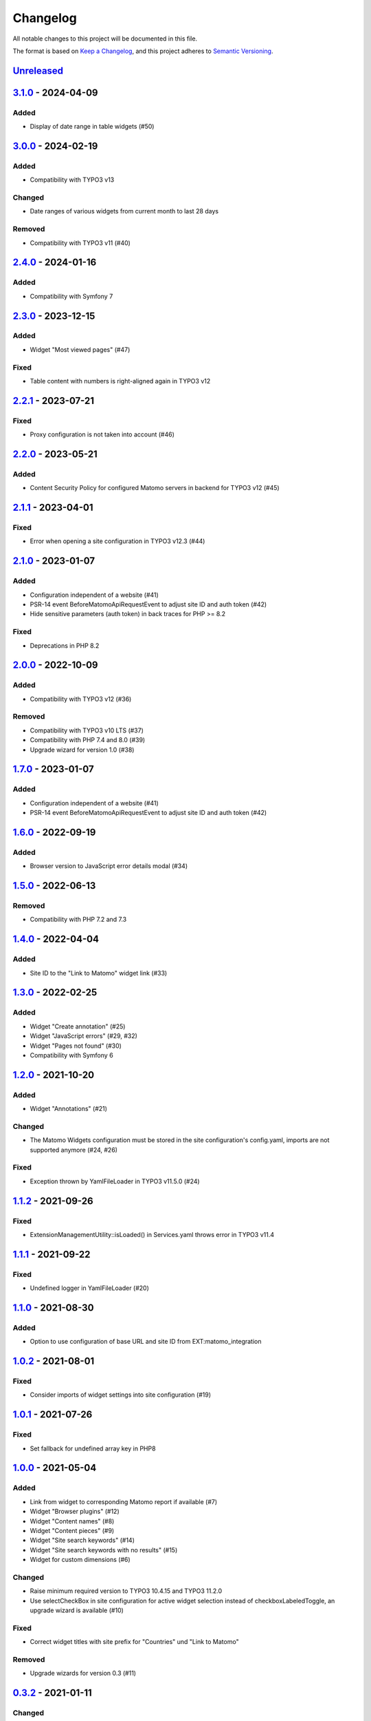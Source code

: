 .. _changelog:

Changelog
=========

All notable changes to this project will be documented in this file.

The format is based on `Keep a Changelog <https://keepachangelog.com/en/1.0.0/>`_\ ,
and this project adheres to `Semantic Versioning <https://semver.org/spec/v2.0.0.html>`_.

`Unreleased <https://github.com/brotkrueml/typo3-matomo-widgets/compare/v3.1.0...HEAD>`_
--------------------------------------------------------------------------------------------

`3.1.0 <https://github.com/brotkrueml/typo3-matomo-widgets/compare/v3.0.0...v3.1.0>`_ - 2024-04-09
------------------------------------------------------------------------------------------------------

Added
^^^^^


* Display of date range in table widgets (#50)

`3.0.0 <https://github.com/brotkrueml/typo3-matomo-widgets/compare/v2.4.0...v3.0.0>`_ - 2024-02-19
------------------------------------------------------------------------------------------------------

Added
^^^^^


* Compatibility with TYPO3 v13

Changed
^^^^^^^


* Date ranges of various widgets from current month to last 28 days

Removed
^^^^^^^


* Compatibility with TYPO3 v11 (#40)

`2.4.0 <https://github.com/brotkrueml/typo3-matomo-widgets/compare/v2.3.0...v2.4.0>`_ - 2024-01-16
------------------------------------------------------------------------------------------------------

Added
^^^^^


* Compatibility with Symfony 7

`2.3.0 <https://github.com/brotkrueml/typo3-matomo-widgets/compare/v2.2.1...v2.3.0>`_ - 2023-12-15
------------------------------------------------------------------------------------------------------

Added
^^^^^


* Widget "Most viewed pages" (#47)

Fixed
^^^^^


* Table content with numbers is right-aligned again in TYPO3 v12

`2.2.1 <https://github.com/brotkrueml/typo3-matomo-widgets/compare/v2.2.0...v2.2.1>`_ - 2023-07-21
------------------------------------------------------------------------------------------------------

Fixed
^^^^^


* Proxy configuration is not taken into account (#46)

`2.2.0 <https://github.com/brotkrueml/typo3-matomo-widgets/compare/v2.1.1...v2.2.0>`_ - 2023-05-21
------------------------------------------------------------------------------------------------------

Added
^^^^^


* Content Security Policy for configured Matomo servers in backend for TYPO3 v12 (#45)

`2.1.1 <https://github.com/brotkrueml/typo3-matomo-widgets/compare/v2.1.0...v2.1.1>`_ - 2023-04-01
------------------------------------------------------------------------------------------------------

Fixed
^^^^^


* Error when opening a site configuration in TYPO3 v12.3 (#44)

`2.1.0 <https://github.com/brotkrueml/typo3-matomo-widgets/compare/v2.0.0...v2.1.0>`_ - 2023-01-07
------------------------------------------------------------------------------------------------------

Added
^^^^^


* Configuration independent of a website (#41)
* PSR-14 event BeforeMatomoApiRequestEvent to adjust site ID and auth token (#42)
* Hide sensitive parameters (auth token) in back traces for PHP >= 8.2

Fixed
^^^^^


* Deprecations in PHP 8.2

`2.0.0 <https://github.com/brotkrueml/typo3-matomo-widgets/compare/v1.7.0...v2.0.0>`_ - 2022-10-09
------------------------------------------------------------------------------------------------------

Added
^^^^^


* Compatibility with TYPO3 v12 (#36)

Removed
^^^^^^^


* Compatibility with TYPO3 v10 LTS (#37)
* Compatibility with PHP 7.4 and 8.0 (#39)
* Upgrade wizard for version 1.0 (#38)

`1.7.0 <https://github.com/brotkrueml/typo3-matomo-widgets/compare/v1.6.0...v1.7.0>`_ - 2023-01-07
------------------------------------------------------------------------------------------------------

Added
^^^^^


* Configuration independent of a website (#41)
* PSR-14 event BeforeMatomoApiRequestEvent to adjust site ID and auth token (#42)

`1.6.0 <https://github.com/brotkrueml/typo3-matomo-widgets/compare/v1.5.0...v1.6.0>`_ - 2022-09-19
------------------------------------------------------------------------------------------------------

Added
^^^^^


* Browser version to JavaScript error details modal (#34)

`1.5.0 <https://github.com/brotkrueml/typo3-matomo-widgets/compare/v1.4.0...v1.5.0>`_ - 2022-06-13
------------------------------------------------------------------------------------------------------

Removed
^^^^^^^


* Compatibility with PHP 7.2 and 7.3

`1.4.0 <https://github.com/brotkrueml/typo3-matomo-widgets/compare/v1.3.0...v1.4.0>`_ - 2022-04-04
------------------------------------------------------------------------------------------------------

Added
^^^^^


* Site ID to the "Link to Matomo" widget link (#33)

`1.3.0 <https://github.com/brotkrueml/typo3-matomo-widgets/compare/v1.2.0...v1.3.0>`_ - 2022-02-25
------------------------------------------------------------------------------------------------------

Added
^^^^^


* Widget "Create annotation" (#25)
* Widget "JavaScript errors" (#29, #32)
* Widget "Pages not found" (#30)
* Compatibility with Symfony 6

`1.2.0 <https://github.com/brotkrueml/typo3-matomo-widgets/compare/v1.1.2...v1.2.0>`_ - 2021-10-20
------------------------------------------------------------------------------------------------------

Added
^^^^^


* Widget "Annotations" (#21)

Changed
^^^^^^^


* The Matomo Widgets configuration must be stored in the site configuration's config.yaml, imports are not supported anymore (#24, #26)

Fixed
^^^^^


* Exception thrown by YamlFileLoader in TYPO3 v11.5.0 (#24)

`1.1.2 <https://github.com/brotkrueml/typo3-matomo-widgets/compare/v1.1.1...v1.1.2>`_ - 2021-09-26
------------------------------------------------------------------------------------------------------

Fixed
^^^^^


* ExtensionManagementUtility::isLoaded() in Services.yaml throws error in TYPO3 v11.4

`1.1.1 <https://github.com/brotkrueml/typo3-matomo-widgets/compare/v1.1.0...v1.1.1>`_ - 2021-09-22
------------------------------------------------------------------------------------------------------

Fixed
^^^^^


* Undefined logger in YamlFileLoader (#20)

`1.1.0 <https://github.com/brotkrueml/typo3-matomo-widgets/compare/v1.0.2...v1.1.0>`_ - 2021-08-30
------------------------------------------------------------------------------------------------------

Added
^^^^^


* Option to use configuration of base URL and site ID from EXT:matomo_integration

`1.0.2 <https://github.com/brotkrueml/typo3-matomo-widgets/compare/v1.0.1...v1.0.2>`_ - 2021-08-01
------------------------------------------------------------------------------------------------------

Fixed
^^^^^


* Consider imports of widget settings into site configuration (#19)

`1.0.1 <https://github.com/brotkrueml/typo3-matomo-widgets/compare/v1.0.0...v1.0.1>`_ - 2021-07-26
------------------------------------------------------------------------------------------------------

Fixed
^^^^^


* Set fallback for undefined array key in PHP8

`1.0.0 <https://github.com/brotkrueml/typo3-matomo-widgets/compare/v0.3.2...v1.0.0>`_ - 2021-05-04
------------------------------------------------------------------------------------------------------

Added
^^^^^


* Link from widget to corresponding Matomo report if available (#7)
* Widget "Browser plugins" (#12)
* Widget "Content names" (#8)
* Widget "Content pieces" (#9)
* Widget "Site search keywords" (#14)
* Widget "Site search keywords with no results" (#15)
* Widget for custom dimensions (#6)

Changed
^^^^^^^


* Raise minimum required version to TYPO3 10.4.15 and TYPO3 11.2.0
* Use selectCheckBox in site configuration for active widget selection instead of checkboxLabeledToggle, an upgrade wizard is available (#10)

Fixed
^^^^^


* Correct widget titles with site prefix for "Countries" und "Link to Matomo"

Removed
^^^^^^^


* Upgrade wizards for version 0.3 (#11)

`0.3.2 <https://github.com/brotkrueml/typo3-matomo-widgets/compare/v0.3.1...v0.3.2>`_ - 2021-01-11
------------------------------------------------------------------------------------------------------

Changed
^^^^^^^


* Raise minimum required version to TYPO3 10.4.11

Fixed
^^^^^


* Show dashboard widgets in non-composer installation

`0.3.1 <https://github.com/brotkrueml/typo3-matomo-widgets/compare/v0.3.0...v0.3.1>`_ - 2020-12-22
------------------------------------------------------------------------------------------------------

Added
^^^^^


* Compatibility with TYPO3 v11

`0.3.0 <https://github.com/brotkrueml/typo3-matomo-widgets/compare/v0.2.0...v0.3.0>`_ - 2020-11-27
------------------------------------------------------------------------------------------------------

Added
^^^^^


* Multi-site capability (#1)
* Parameters for data providers are overridable

Changed
^^^^^^^


* Inject background colours into GenericDoughnutChartDataProvider

`0.2.0 <https://github.com/brotkrueml/typo3-matomo-widgets/compare/v0.1.0...v0.2.0>`_ - 2020-07-17
------------------------------------------------------------------------------------------------------

Added
^^^^^


* Widget "Countries"

Changed
^^^^^^^


* Generalise widget configuration

Fixed
^^^^^


* Correct bar label in bar chart
* Dashboard is usable with an incorrect configuration (#2)

`0.1.0 <https://github.com/brotkrueml/typo3-matomo-widgets/releases/tag/v0.1.0>`_ - 2020-07-06
--------------------------------------------------------------------------------------------------

Initial release
